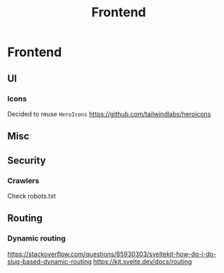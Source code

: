 :PROPERTIES:
:ID:       879cac44-19b7-4d1e-97fe-95896c07267e
:END:
#+title: Frontend
#+created: May 11, 2023
#+since:   3.0.0

* Frontend
** UI
*** Icons
Decided to reuse =HeroIcons= https://github.com/tailwindlabs/heroicons
** Misc

** Security
*** Crawlers
Check robots.txt

** Routing
*** Dynamic routing
https://stackoverflow.com/questions/65930303/sveltekit-how-do-i-do-slug-based-dynamic-routing
https://kit.svelte.dev/docs/routing
